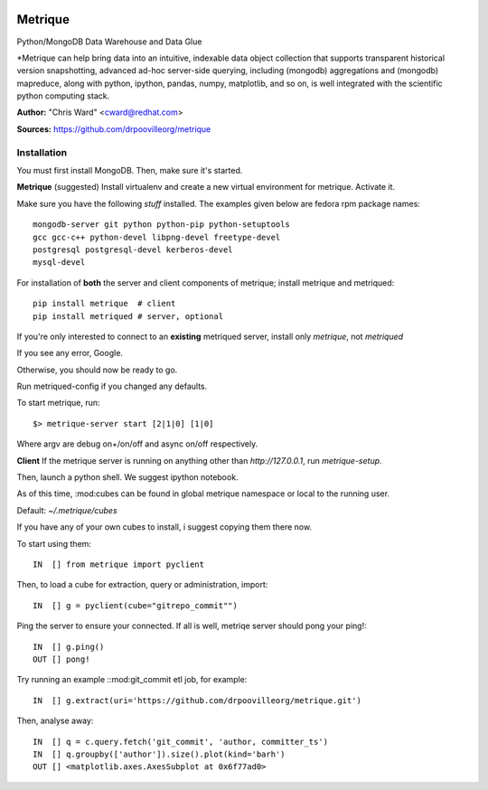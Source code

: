 .. image:: src/metriqued/metriqued/static/img/metrique_logo.png

Metrique
========

Python/MongoDB Data Warehouse and Data Glue

*Metrique can help bring data into an intuitive, indexable 
data object collection that supports transparent 
historical version snapshotting, advanced ad-hoc 
server-side querying, including (mongodb) aggregations 
and (mongodb) mapreduce, along with python, ipython, 
pandas, numpy, matplotlib, and so on, is well integrated 
with the scientific python computing stack. 

**Author:** "Chris Ward" <cward@redhat.com>

**Sources:** https://github.com/drpoovilleorg/metrique


Installation
------------

You must first install MongoDB. Then, make sure it's started.


**Metrique**
(suggested) Install virtualenv and create a new virtual 
environment for metrique. Activate it. 

Make sure you have the following *stuff* installed. The 
examples given below are fedora rpm package names::

    mongodb-server git python python-pip python-setuptools 
    gcc gcc-c++ python-devel libpng-devel freetype-devel
    postgresql postgresql-devel kerberos-devel
    mysql-devel

For installation of **both** the server and client
components of metrique; install metrique and metriqued::

    pip install metrique  # client
    pip install metriqued # server, optional

If you're only interested to connect to an **existing** 
metriqued server, install only `metrique`, not `metriqued`

If you see any error, Google.

Otherwise, you should now be ready to go. 

Run metriqued-config if you changed any defaults.

To start metrique, run::
    
    $> metrique-server start [2|1|0] [1|0]

Where argv are debug on+/on/off and async on/off respectively.


**Client**
If the metrique server is running on anything other than 
`http://127.0.0.1`, run `metrique-setup`.

Then,  launch a python shell. We suggest ipython notebook. 

As of this time, :mod:cubes can be found in global
metrique namespace or local to the running user. 

Default: `~/.metrique/cubes`

If you have any of your own cubes to install, i suggest
copying them there now.

To start using them::

    IN  [] from metrique import pyclient

Then, to load a cube for extraction, query or administration,
import::

    IN  [] g = pyclient(cube="gitrepo_commit"")

Ping the server to ensure your connected. If all 
is well, metriqe server should pong your ping!::

    IN  [] g.ping()
    OUT [] pong!

Try running an example ::mod:git_commit etl job, for example::

    IN  [] g.extract(uri='https://github.com/drpoovilleorg/metrique.git')

Then, analyse away::

    IN  [] q = c.query.fetch('git_commit', 'author, committer_ts') 
    IN  [] q.groupby(['author']).size().plot(kind='barh')
    OUT [] <matplotlib.axes.AxesSubplot at 0x6f77ad0>
